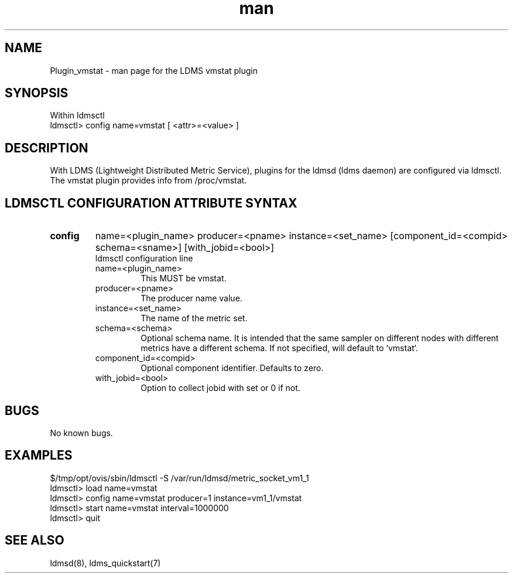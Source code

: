 .\" Manpage for Plugin_vmstat
.\" Contact ovis-help@ca.sandia.gov to correct errors or typos.
.TH man 7 "01 Dec 2015" "v3" "LDMS Plugin vmstat man page"

.SH NAME
Plugin_vmstat - man page for the LDMS vmstat plugin

.SH SYNOPSIS
Within ldmsctl
.br
ldmsctl> config name=vmstat [ <attr>=<value> ]

.SH DESCRIPTION
With LDMS (Lightweight Distributed Metric Service), plugins for the ldmsd (ldms daemon) are configured via ldmsctl.
The vmstat plugin provides info from /proc/vmstat.

.SH LDMSCTL CONFIGURATION ATTRIBUTE SYNTAX

.TP
.BR config
name=<plugin_name> producer=<pname> instance=<set_name> [component_id=<compid> schema=<sname>] [with_jobid=<bool>]
.br
ldmsctl configuration line
.RS
.TP
name=<plugin_name>
.br
This MUST be vmstat.
.TP
producer=<pname>
.br
The producer name value.
.TP
instance=<set_name>
.br
The name of the metric set.
.TP
schema=<schema>
.br
Optional schema name. It is intended that the same sampler on different nodes with different metrics have a
different schema. If not specified, will default to `vmstat`.
.TP
component_id=<compid>
.br
Optional component identifier. Defaults to zero.
.TP
with_jobid=<bool>
.br
Option to collect jobid with set or 0 if not.
.RE

.SH BUGS
No known bugs.

.SH EXAMPLES
.PP
.nf
$/tmp/opt/ovis/sbin/ldmsctl -S /var/run/ldmsd/metric_socket_vm1_1
ldmsctl> load name=vmstat
ldmsctl> config name=vmstat producer=1 instance=vm1_1/vmstat
ldmsctl> start name=vmstat interval=1000000
ldmsctl> quit
.fi

.SH SEE ALSO
ldmsd(8), ldms_quickstart(7)
